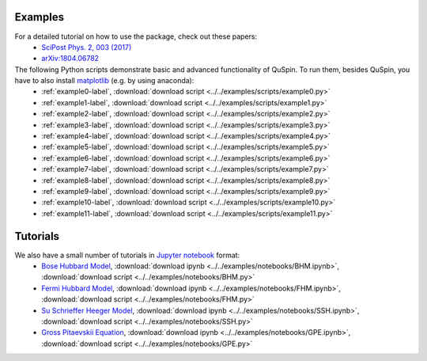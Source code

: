 Examples
--------

For a detailed tutorial on how to use the package, check out these papers:
	* `SciPost Phys. 2, 003 (2017) <https://scipost.org/10.21468/SciPostPhys.2.1.003>`_
	* `arXiv:1804.06782 <https://arxiv.org/abs/1804.06782>`_


The following Python scripts demonstrate basic and advanced functionality of QuSpin. To run them, besides QuSpin, you have to also install `matplotlib <https://matplotlib.org/users/installing.html>`_ (e.g. by using anaconda):
	* :ref:`example0-label`, :download:`download script <../../examples/scripts/example0.py>`
	* :ref:`example1-label`, :download:`download script <../../examples/scripts/example1.py>`
	* :ref:`example2-label`, :download:`download script <../../examples/scripts/example2.py>`
	* :ref:`example3-label`, :download:`download script <../../examples/scripts/example3.py>`
	* :ref:`example4-label`, :download:`download script <../../examples/scripts/example4.py>`
	* :ref:`example5-label`, :download:`download script <../../examples/scripts/example5.py>`
	* :ref:`example6-label`, :download:`download script <../../examples/scripts/example6.py>`
	* :ref:`example7-label`, :download:`download script <../../examples/scripts/example7.py>`
	* :ref:`example8-label`, :download:`download script <../../examples/scripts/example8.py>`
	* :ref:`example9-label`, :download:`download script <../../examples/scripts/example9.py>`
	* :ref:`example10-label`, :download:`download script <../../examples/scripts/example10.py>`
	* :ref:`example11-label`, :download:`download script <../../examples/scripts/example11.py>`
	

Tutorials
---------

We also have a small number of tutorials in `Jupyter notebook <http://jupyter.org/>`_ format:
	* `Bose Hubbard Model <https://github.com/weinbe58/QuSpin/blob/master/examples/notebooks/BHM.ipynb>`_, :download:`download ipynb <../../examples/notebooks/BHM.ipynb>`, :download:`download script <../../examples/notebooks/BHM.py>`
	* `Fermi Hubbard Model <https://github.com/weinbe58/QuSpin/blob/master/examples/notebooks/FHM.ipynb>`_, :download:`download ipynb <../../examples/notebooks/FHM.ipynb>`, :download:`download script <../../examples/notebooks/FHM.py>`
	* `Su Schrieffer Heeger Model <https://github.com/weinbe58/QuSpin/blob/master/examples/notebooks/SSH.ipynb>`_, :download:`download ipynb <../../examples/notebooks/SSH.ipynb>`, :download:`download script <../../examples/notebooks/SSH.py>`
	* `Gross Pitaevskii Equation <https://github.com/weinbe58/QuSpin/blob/master/examples/notebooks/GPE.ipynb>`_, :download:`download ipynb <../../examples/notebooks/GPE.ipynb>`, :download:`download script <../../examples/notebooks/GPE.py>`


